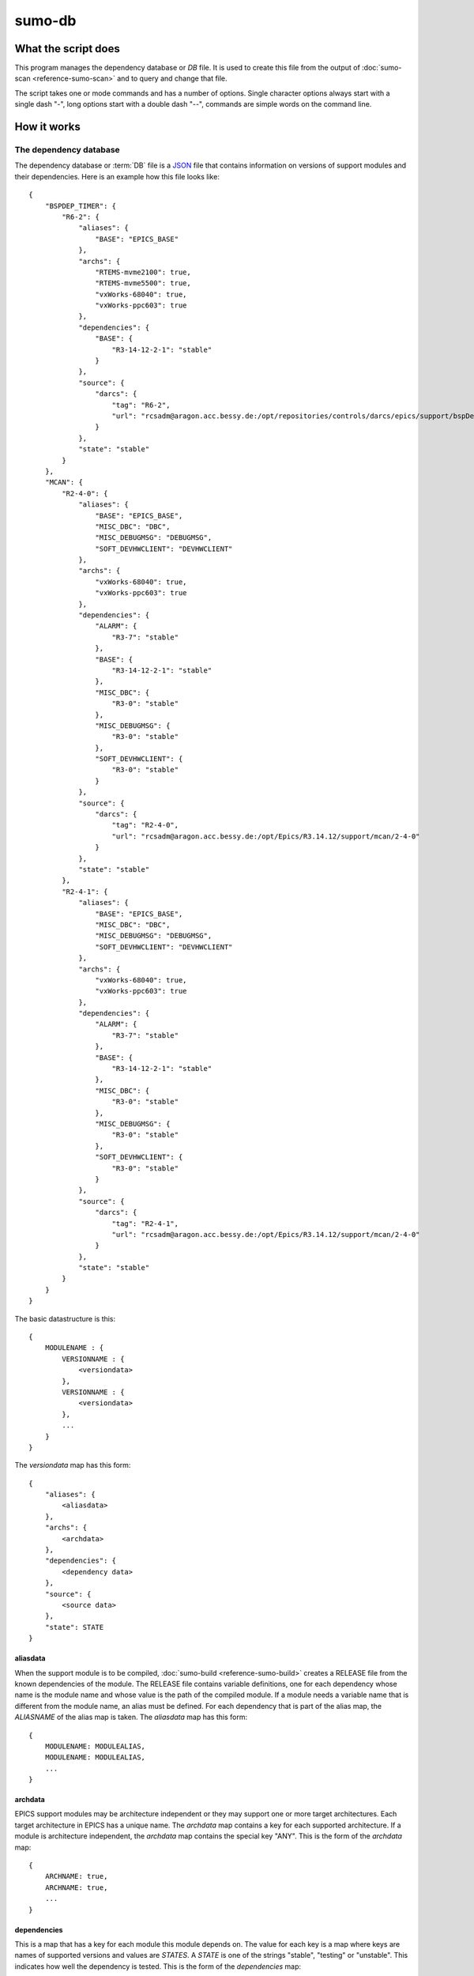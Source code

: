 sumo-db
=======

What the script does
--------------------

This program manages the dependency database or *DB* file. It is used to create
this file from the output of :doc:`sumo-scan <reference-sumo-scan>` and to
query and change that file.

The script takes one or mode commands and has a number of options. Single
character options always start with a single dash "-", long options start with
a double dash "--", commands are simple words on the command line.

How it works
------------


.. _reference-sumo-db-The-dependency-database:

The dependency database
+++++++++++++++++++++++

The dependency database or :term:`DB` file is a `JSON <http://www.json.org>`_ file
that contains information on versions of support modules and their
dependencies. Here is an example how this file looks like::

  {
      "BSPDEP_TIMER": {
          "R6-2": {
              "aliases": {
                  "BASE": "EPICS_BASE"
              },
              "archs": {
                  "RTEMS-mvme2100": true,
                  "RTEMS-mvme5500": true,
                  "vxWorks-68040": true,
                  "vxWorks-ppc603": true
              },
              "dependencies": {
                  "BASE": {
                      "R3-14-12-2-1": "stable"
                  }
              },
              "source": {
                  "darcs": {
                      "tag": "R6-2",
                      "url": "rcsadm@aragon.acc.bessy.de:/opt/repositories/controls/darcs/epics/support/bspDep/timer"
                  }
              },
              "state": "stable"
          }
      },
      "MCAN": {
          "R2-4-0": {
              "aliases": {
                  "BASE": "EPICS_BASE",
                  "MISC_DBC": "DBC",
                  "MISC_DEBUGMSG": "DEBUGMSG",
                  "SOFT_DEVHWCLIENT": "DEVHWCLIENT"
              },
              "archs": {
                  "vxWorks-68040": true,
                  "vxWorks-ppc603": true
              },
              "dependencies": {
                  "ALARM": {
                      "R3-7": "stable"
                  },
                  "BASE": {
                      "R3-14-12-2-1": "stable"
                  },
                  "MISC_DBC": {
                      "R3-0": "stable"
                  },
                  "MISC_DEBUGMSG": {
                      "R3-0": "stable"
                  },
                  "SOFT_DEVHWCLIENT": {
                      "R3-0": "stable"
                  }
              },
              "source": {
                  "darcs": {
                      "tag": "R2-4-0",
                      "url": "rcsadm@aragon.acc.bessy.de:/opt/Epics/R3.14.12/support/mcan/2-4-0"
                  }
              },
              "state": "stable"
          },
          "R2-4-1": {
              "aliases": {
                  "BASE": "EPICS_BASE",
                  "MISC_DBC": "DBC",
                  "MISC_DEBUGMSG": "DEBUGMSG",
                  "SOFT_DEVHWCLIENT": "DEVHWCLIENT"
              },
              "archs": {
                  "vxWorks-68040": true,
                  "vxWorks-ppc603": true
              },
              "dependencies": {
                  "ALARM": {
                      "R3-7": "stable"
                  },
                  "BASE": {
                      "R3-14-12-2-1": "stable"
                  },
                  "MISC_DBC": {
                      "R3-0": "stable"
                  },
                  "MISC_DEBUGMSG": {
                      "R3-0": "stable"
                  },
                  "SOFT_DEVHWCLIENT": {
                      "R3-0": "stable"
                  }
              },
              "source": {
                  "darcs": {
                      "tag": "R2-4-1",
                      "url": "rcsadm@aragon.acc.bessy.de:/opt/Epics/R3.14.12/support/mcan/2-4-0"
                  }
              },
              "state": "stable"
          }
      }
  }

The basic datastructure is this::

  {
      MODULENAME : {
          VERSIONNAME : {
              <versiondata>
          },
          VERSIONNAME : {
              <versiondata>
          },
          ...
      }
  }

The *versiondata* map has this form::

  {
      "aliases": {
          <aliasdata>
      },
      "archs": {
          <archdata>
      },
      "dependencies": {
          <dependency data>
      },
      "source": {
          <source data>
      },
      "state": STATE
  }

aliasdata
:::::::::

When the support module is to be compiled, 
:doc:`sumo-build <reference-sumo-build>` creates a RELEASE file from the known
dependencies of the module. The RELEASE file contains variable definitions, one
for each dependency whose name is the module name and whose value is the path
of the compiled module. If a module needs a variable name that is different
from the module name, an alias must be defined. For each dependency that is
part of the alias map, the *ALIASNAME* of the alias map is taken. The
*aliasdata* map has this form::

  {
      MODULENAME: MODULEALIAS,
      MODULENAME: MODULEALIAS,
      ...
  }

archdata
::::::::

EPICS support modules may be architecture independent or they may support one
or more target architectures. Each target architecture in EPICS has a unique
name. The *archdata* map contains a key for each supported architecture. If a
module is architecture independent, the *archdata* map contains the special key
"ANY". This is the form of the *archdata* map::

  {
      ARCHNAME: true,
      ARCHNAME: true,
      ...
  }

dependencies
::::::::::::

This is a map that has a key for each module this module depends on. The value
for each key is a map where keys are names of supported versions and values are
*STATES*. A *STATE* is one of the strings "stable", "testing" or "unstable".
This indicates how well the dependency is tested. This is the form of the
*dependencies* map::

  {
      MODULENAME: {
          VERSIONNAME: STATE,
          VERSIONNAME: STATE,
          ...
      },
      MODULENAME: {
          VERSIONNAME: STATE,
          VERSIONNAME: STATE,
          ...
      },
      ...
  }

source data
:::::::::::

The *source data* describes where the sources of the module can be found. It is a map with a single key. The key either has the value "path" or "darcs". If the key is "path" the  value is a string, the path of the source. If the key is "darcs", the value is a map. This map has a key "url" whose value is the repository url. The map may also have a key "tag" which is the repository tag. Here is the structure of the *source data*::

  {
      "path": PATH
  }

or::

  {
      "darcs": {
          "url": URL
      }
  }

or::

  {
      "darcs": {
          "tag": TAG,
          "url": URL
      }
  }

state
:::::

This defines the *STATE* of the moduleversion. A *STATE* is one of the strings "stable", "testing" or "unstable". It describes how well the moduleversion is tested.

Commands
--------

This is a list of all commands:

makeconfig {FILE}
+++++++++++++++++

Create a new configuration file from the given options. If the filename is '-'
dump to the console, if it is omitted, rewrite the configuration file that was
read before (see option --config).

edit [FILE]
+++++++++++

Start the editor specified by the environment variable "VISUAL" or "EDITOR"
with that file. This command first aquires a file-lock on the file that is only
released when the editor program is terminated. If you want to edit a
:term:`DB` or :term:`BUILDDB` file directly, you should always do it with this
with this command. The file locking prevents other users to use the file at the
same time you modify it.

This command must be followed by a *filename*.

convert [STATE] [SCANFILE]
++++++++++++++++++++++++++

Convert a :term:`scanfile` that was created by by 
:doc:`"sumo-scan all"<reference-sumo-scan>` to a new depedency database or
:term:`DB` file. All :term:`dependencies` are marked with the specified
:term:`state`.

If SCANFILE is a dash "-", the program expects the scanfile on stdin.

The dependency database file is always printed to the console.

appconvert [SCANFILE]
+++++++++++++++++++++

Convert a :term:`scanfile` that was created by applying 
:doc:`"sumo-scan all"<reference-sumo-scan>` to an application to a list of 
:term:`aliases` and :term:`modulespecs` in `JSON <http://www.json.org>`_
format. The result is printed to the console. It can be used with
--config to put these in the configuration file of 
:doc:`"sumo-db "<reference-sumo-db>` or 
:doc:`"sumo-build "<reference-sumo-build>` 

weight [WEIGHT] [MODULES]
+++++++++++++++++++++++++

Set the weight factor for modules. Parameter MODULES is a list of
:term:`modulespecs` that specifies the :term:`modules` and :term:`versions` to
operate on. 

Note that this command *does not* use the "--modules" command line option.

Parameter WEIGHT must be an integer.

list
++++

This command lists all :term:`modules` in the 
:ref:`dependency database <reference-sumo-db-The-dependency-database>`.

shownewest {MODULES}
++++++++++++++++++++

This command shows only the newest versions of modules. Mandatory option
"--maxstate" defines the maximum :term:`state` a module may have. 

Optional parameter MODULES specifies which :term:`modules` are shown. If no
:term:`modules` are given the command shows the newest :term:`versions` of all
:term:`modules`.

showall {MODULES}
+++++++++++++++++

This command shows all versions of the given modules. Mandatory option
"--maxstate" defines the maximum :term:`state` a module may have. 

Optional parameter MODULES specifies which :term:`modules` are shown. If no
:term:`modules` are given the command shows all :term:`versions` of all
:term:`modules`.

find [REGEXP]
+++++++++++++

This command shows all :term:`modules` whose names or :term:`sources` match a regexp. 

Mandatory option "--maxstate" defines the maximum :term:`state` a module may
have. Parameter REGEXP is a perl compatible :term:`regular expression`.  

check
+++++

This command does a consistency check of the dependency database (:term:`DB`
file).

merge [DB]
++++++++++

This command merges a :term:`dependency database` with another
:term:`dependency database`. The database that is modified must follow the
command as parameter DB. The database that is added must be specified with the
"--db" option.

filter [MODULES]
++++++++++++++++

This command prints only the parts of the dependency database that contain the
given modules. 

Parameter MODULES is a list of :term:`modulespecs` that specifies the
:term:`modules` and :term:`versions` to operate on. 

cloneversion [MODULE] [OLD-VERSION] [NEW-VERSION] {SOURCESPEC}
++++++++++++++++++++++++++++++++++++++++++++++++++++++++++++++

This command adds a new :term:`version` of a :term:`module` to the
:term:`dependency database` by copying the old :term:`version`. All
:term:`modules` that depend on the old :term:`version` now also depend on the
new :term:`version` of the module. 
If sourcespec is given, the command changes the source part according to this
parameter. A sourcespec has the form "path PATH" or "darcs URL" or "darcs URL
TAG".

replaceversion [MODULE] [OLD-VERSION] [NEW-VERSION]
+++++++++++++++++++++++++++++++++++++++++++++++++++

This command replaces a :term:`version` of a :term:`module` with a new
:term:`version`. All the data of the :term:`module` is copied. All
:term:`modules` that used to depend on the old :term:`version` now depend on
the new :term:`version`.

Options
-------

Here is a short overview on command line options:

--version             show program's version number and exit
-h, --help            show this help message and exit
--summary             Print a summary of the function of the program.
--test                Perform some self tests.
-c FILE, --config FILE  
                      Load options from the given configuration file. You can
                      specify more than one of these, in this case the files
                      are merged. If this option is not given and
                      --no-default-config is not given, the program tries to
                      load the default configuration file sumo-db.config.
--no-default-config   If this option is given the program doesn't load the
                      default configuration.
--db DB               Define the name of the DB file. This option value is
                      stored in the configuration file. 
--dumpdb              Dump the modified db on the console, currently only for the 
                      commands "weight", "merge", "cloneversion" and
                      "replaceversion".
--arch ARCH           Define the name of a targetarchitecture. You can specify
                      more than one target architecture.  You can specify more
                      than one of these by repeating this option or by joining
                      values in a single string separated by spaces.  This
                      option value is stored in the configuration file.  
-m MODULE, --module MODULE  Define a :term:`modulespec`. If you specify modules with
                      this option you don't have to put :term:`modulespecs`
                      after some of the commands. You can specify more than one
                      of these by repeating this option or by joining values in
                      a single string separated by spaces.  This option value
                      is stored in the configuration file.
-A, --addmodules      If set, modules from the command do not replace modules
                      from the configuration file but are *added* to them.
                      Module specifications of the form "module:-" remove a
                      module from the list of specs.
-b, --brief           Create a more brief output for some commands.
-M STATE, --maxstate STATE      
                      Specify the maximum state for some commands.  This option
                      value is stored in the configuration file.
-P EXPRESSION, --source-patch EXPRESSION
                      Specify a source patchexpression. Such an expression
                      consists of a tuple of 2 python strings. The first is the
                      match expression, the second one is the replacement
                      string. The regular expression is applied to every source
                      url generated. You can specify more than one
                      patchexpression.  This option value is stored in the
                      configuration file.
--noignorecase        For command 'find', do NOT ignore case.
--nolock              Do not use file locking.
-p, --progress        Show progress on stderr. This option value is stored in
                      the configuration file.
-t, --trace           Switch on some trace messages.
-v, --verbose         Show command calls.  This option value is stored in the
                      configuration file.
-n, --dry-run         Just show what the program would do.
